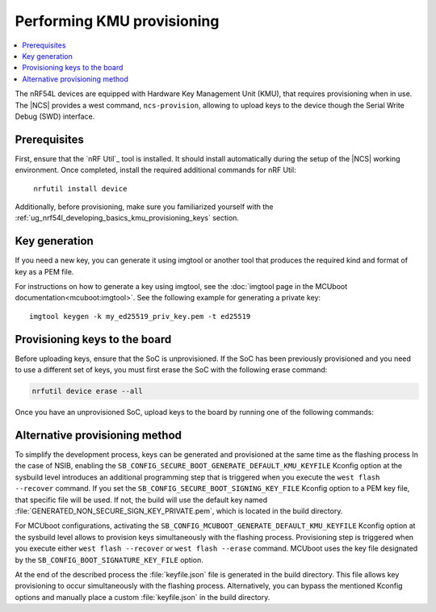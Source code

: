 .. _ug_nrf54l_developing_provision_kmu:

Performing KMU provisioning
###########################

.. contents::
   :local:
   :depth: 2

The nRF54L devices are equipped with Hardware Key Management Unit (KMU), that requires provisioning when in use.
The |NCS| provides a west command, ``ncs-provision``, allowing to upload keys to the device though the Serial Write Debug (SWD) interface.

Prerequisites
*************

First, ensure that the `nRF Util`_ tool is installed.
It should install automatically during the setup of the |NCS| working environment.
Once completed, install the required additional commands for nRF Util:

.. parsed-literal::
   :class: highlight

    nrfutil install device

Additionally, before provisioning, make sure you familiarized yourself with the :ref:`ug_nrf54l_developing_basics_kmu_provisioning_keys` section.

.. _ug_nrf54l_developing_provision_kmu_generate:

Key generation
**************

If you need a new key, you can generate it using imgtool or another tool that produces the required kind and format of key as a PEM file.

For instructions on how to generate a key using imgtool, see the :doc:`imgtool page in the MCUboot documentation<mcuboot:imgtool>`.
See the following example for generating a private key:

.. parsed-literal::
   :class: highlight

   imgtool keygen -k my_ed25519_priv_key.pem -t ed25519

Provisioning keys to the board
******************************

Before uploading keys, ensure that the SoC is unprovisioned.
If the SoC has been previously provisioned and you need to use a different set of keys, you must first erase the SoC with the following erase command:

.. code-block::

   nrfutil device erase --all

Once you have an unprovisioned SoC, upload keys to the board by running one of the following commands:

.. tabs::

   .. tab:: west

      .. parsed-literal::
        :class: highlight

          west ncs-provision upload -k ed25519.pem -k ed25519-1.pem -k ed25519-2.pem --keyname UROT_PUBKEY

      * Parameter ``-k (-–key)`` specifies the private key PEM files to be provisioned to the SoC.
        You can specify up to three keys.

      * Parameter ``--keyname`` specifies the key name for which the key PEM files will be uploaded.

      * Parameter ``--dev-id`` specifies the interface serial number and should be used if multiple J-link interfaces are connected to the development machine.

      * Parameter ``-p (--policy)`` specifies the policy applied to the given set of keys.
        You can apply the following options:

            * ``lock-last`` - Uploads the last key as locked, while the preceding keys are revocable.
              This option is set by default.
            * ``revokable`` - Enables revocation for each key.
            * ``lock`` - Sets all keys to be permanent.

      * Parameter ``--build-dir`` specifies the path to a directory where a JSON file for nRF Util tool will be created.
        If this parameter is not provided, a temporary directory will be used instead.

      * Parameter ``-i (--input)`` specifies path to a YAML file that contains one or more key definitions intended for upload.
        This file can serve as a substitute for other parameters.

        The YAML file should look as follows:

        .. code-block:: YAML

            - keyname: UROT_PUBKEY
                keys: ["/path/private-key1.pem", "/path/private-key2.pem"]
                policy: lock
            - keyname: APP_PUBKEY
                keys: ["/path/private-key3.pem", "/path/private-key4.pem"]
                policy: lock

      * Parameter ``--dry-run`` specifies that a command should generate a keyfile for nRF Util without actually executing the command.

      The script generates the public key for each private key and uploads them to your device.
      These public keys generate the verification keys for the application image, which are then used by MCUboot for validation.
      The first key specified in the command is used for signing the application image.
      Currently, the script supports only ED25519 Keys.

      For MCUboot, take note of the following:

      * UROT_PUBKEY is the key name used by MCUboot.
      * By default, it uses one key.
      * It might utilize multiple keys, which is intended for use with key revocation.
        The number of keys is defined by the ``CONFIG_BOOT_SIGNATURE_KMU_SLOTS`` MCUboot's Kconfig option.
        You can enable the key revocation mechanism with the  ``CONFIG_BOOT_KEYS_REVOCATION`` MCUboot's Kconfig option.
      * KMU support in its configuration needs to be enabled by setting the ``SB_CONFIG_MCUBOOT_SIGNATURE_USING_KMU`` sysbuild Kconfig option.
        Otherwise, MCUboot will fallback to the compiled-in key.

      For NSIB, take note of the following:

      * BL_PUBKEY is the key name used by NSIB.
      * It utilizes tree keys, which is intended for use with key revocation.
      * Keys must be provisioned before any run of the bootloader.
        For details, see :ref:`note<ug_nrf54l_developing_basics_kmu_provisioning_keys>`.

      To provision one key to the board, run the following command:

      .. parsed-literal::
        :class: highlight

          west ncs-provision upload -k ed25519.pem --keyname UROT_PUBKEY

   .. tab:: nRF Util

      The nRF Util provisioning command requires a JSON file with the keys and the key metadata.

      You can use the `generate_psa_key_attributes.py`_ script, :ref:`similarly to nRF54H20<ug_nrf54h20_keys_generating>`, to generate the JSON file and the metadata from the PEM file you :ref:`generated earlier <ug_nrf54l_developing_provision_kmu_generate>`.
      For this purpose, invoke the script with the ``--key-from-file`` option to provide the PEM file and with the ``--file`` option to create a JSON file.
      The file can contain multiple keys.
      Calling the script multiple times and passing the same file to the `--file` argument will add all keys to the same JSON file.

      To provision keys onto the KMU of the nRF54L15 SoC, use the following nRF Util command, with the ``<snr>`` being the serial number of the device and ``<key-file>`` being the name of the key file in the JSON format:

      .. parsed-literal::
        :class: highlight

         nrfutil device x-provision-keys --serial-number <snr> --key-file <JSON-key-file>

      You can call this command multiple times also to provision multiple keys, as long as each key has a different ID that is part of the metadata string.

      For more information about this command, see the `Provisioning keys for hardware KMU`_ page in the nRF Util documentation.

Alternative provisioning method
*********************************

To simplify the development process, keys can be generated and provisioned at the same time as the flashing process
In the case of NSIB, enabling the ``SB_CONFIG_SECURE_BOOT_GENERATE_DEFAULT_KMU_KEYFILE`` Kconfig option at the sysbuild level introduces an additional programming step that is triggered when you execute the ``west flash --recover`` command.
If you set the ``SB_CONFIG_SECURE_BOOT_SIGNING_KEY_FILE`` Kconfig option to a PEM key file, that specific file will be used.
If not, the build will use the default key named :file:`GENERATED_NON_SECURE_SIGN_KEY_PRIVATE.pem`, which is located in the build directory.

For MCUboot configurations, activating the ``SB_CONFIG_MCUBOOT_GENERATE_DEFAULT_KMU_KEYFILE`` Kconfig option at the sysbuild level allows to provision keys simultaneously with the flashing process. Provisioning step is triggered when you execute either ``west flash --recover`` or ``west flash --erase`` command.
MCUboot uses the key file designated by the ``SB_CONFIG_BOOT_SIGNATURE_KEY_FILE`` option.

At the end of the described process the :file:`keyfile.json` file is generated in the build directory.
This file allows key provisioning to occur simultaneously with the flashing process.
Alternatively, you can bypass the mentioned Kconfig options and manually place a custom :file:`keyfile.json` in the build directory.
